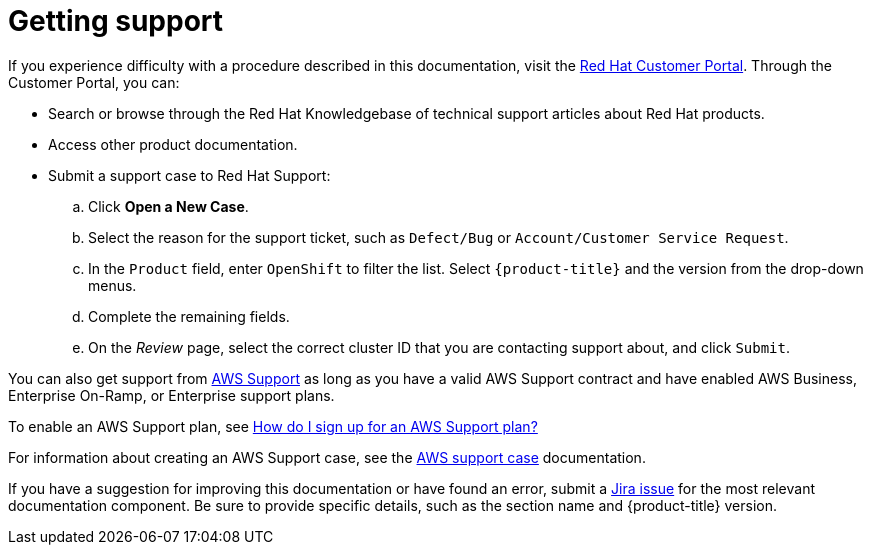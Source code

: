 
// Module included in the following assemblies:
//
// * rosa_architecture/rosa-getting-support.adoc
// * sd_support/rosa-getting-support.adoc

[id="rosa-getting-support_{context}"]
= Getting support

If you experience difficulty with a procedure described in this documentation, visit the link:https://access.redhat.com/[Red Hat Customer Portal]. Through the Customer Portal, you can:

* Search or browse through the Red Hat Knowledgebase of technical support articles about Red Hat products.
* Access other product documentation.
* Submit a support case to Red Hat Support:
.. Click *Open a New Case*.
.. Select the reason for the support ticket, such as `Defect/Bug` or `Account/Customer Service Request`.
.. In the `Product` field, enter `OpenShift` to filter the list. Select `{product-title}` and the version from the drop-down menus.
.. Complete the remaining fields.
.. On the _Review_ page, select the correct cluster ID that you are contacting support about, and click `Submit`.

You can also get support from link:https://aws.amazon.com/premiumsupport/[AWS Support] as long as you have a valid AWS Support contract and have enabled AWS Business, Enterprise On-Ramp, or Enterprise support plans.

To enable an AWS Support plan, see link:http://aws.amazon.com/premiumsupport/knowledge-center/sign-up-support/[How do I sign up for an AWS Support plan?]

For information about creating an AWS Support case, see the link:https://docs.aws.amazon.com/awssupport/latest/user/case-management.html[AWS support case] documentation.

If you have a suggestion for improving this documentation or have found an error, submit a link:https://issues.redhat.com/secure/CreateIssueDetails!init.jspa?pid=12332330&summary=Documentation_issue&issuetype=1&components=12367614&priority=10200&versions=12385624[Jira issue] for the most relevant documentation component. Be sure to provide specific details, such as the section name and {product-title} version.

